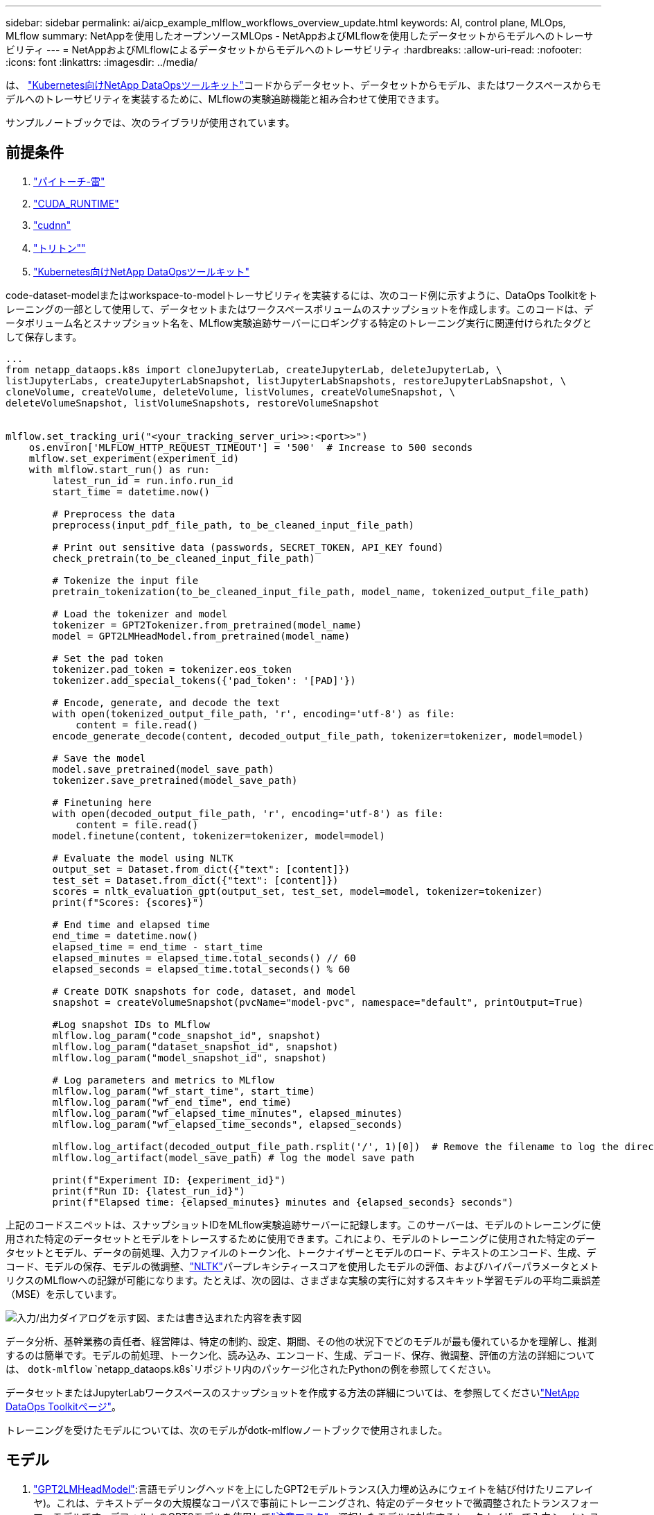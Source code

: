 ---
sidebar: sidebar 
permalink: ai/aicp_example_mlflow_workflows_overview_update.html 
keywords: AI, control plane, MLOps, MLflow 
summary: NetAppを使用したオープンソースMLOps - NetAppおよびMLflowを使用したデータセットからモデルへのトレーサビリティ 
---
= NetAppおよびMLflowによるデータセットからモデルへのトレーサビリティ
:hardbreaks:
:allow-uri-read: 
:nofooter: 
:icons: font
:linkattrs: 
:imagesdir: ../media/


[role="lead"]
は、 https://github.com/NetApp/netapp-dataops-toolkit/tree/main/netapp_dataops_k8s["Kubernetes向けNetApp DataOpsツールキット"^]コードからデータセット、データセットからモデル、またはワークスペースからモデルへのトレーサビリティを実装するために、MLflowの実験追跡機能と組み合わせて使用できます。

サンプルノートブックでは、次のライブラリが使用されています。



== 前提条件

. link:https://lightning.ai/docs/pytorch/stable/starter/installation.html["パイトーチ-雷"^]
. link:https://docs.nvidia.com/cuda/cuda-runtime-api/index.html["CUDA_RUNTIME"^]
. link:https://developer.nvidia.com/cudnn["cudnn"^]
. link:https://developer.nvidia.com/triton-inference-server["トリトン""^]
. link:https://github.com/NetApp/netapp-dataops-toolkit/tree/main/netapp_dataops_k8s["Kubernetes向けNetApp DataOpsツールキット"^]


code-dataset-modelまたはworkspace-to-modelトレーサビリティを実装するには、次のコード例に示すように、DataOps Toolkitをトレーニングの一部として使用して、データセットまたはワークスペースボリュームのスナップショットを作成します。このコードは、データボリューム名とスナップショット名を、MLflow実験追跡サーバーにロギングする特定のトレーニング実行に関連付けられたタグとして保存します。

[source]
----
...
from netapp_dataops.k8s import cloneJupyterLab, createJupyterLab, deleteJupyterLab, \
listJupyterLabs, createJupyterLabSnapshot, listJupyterLabSnapshots, restoreJupyterLabSnapshot, \
cloneVolume, createVolume, deleteVolume, listVolumes, createVolumeSnapshot, \
deleteVolumeSnapshot, listVolumeSnapshots, restoreVolumeSnapshot


mlflow.set_tracking_uri("<your_tracking_server_uri>>:<port>>")
    os.environ['MLFLOW_HTTP_REQUEST_TIMEOUT'] = '500'  # Increase to 500 seconds
    mlflow.set_experiment(experiment_id)
    with mlflow.start_run() as run:
        latest_run_id = run.info.run_id
        start_time = datetime.now()

        # Preprocess the data
        preprocess(input_pdf_file_path, to_be_cleaned_input_file_path)

        # Print out sensitive data (passwords, SECRET_TOKEN, API_KEY found)
        check_pretrain(to_be_cleaned_input_file_path)

        # Tokenize the input file
        pretrain_tokenization(to_be_cleaned_input_file_path, model_name, tokenized_output_file_path)

        # Load the tokenizer and model
        tokenizer = GPT2Tokenizer.from_pretrained(model_name)
        model = GPT2LMHeadModel.from_pretrained(model_name)

        # Set the pad token
        tokenizer.pad_token = tokenizer.eos_token
        tokenizer.add_special_tokens({'pad_token': '[PAD]'})

        # Encode, generate, and decode the text
        with open(tokenized_output_file_path, 'r', encoding='utf-8') as file:
            content = file.read()
        encode_generate_decode(content, decoded_output_file_path, tokenizer=tokenizer, model=model)

        # Save the model
        model.save_pretrained(model_save_path)
        tokenizer.save_pretrained(model_save_path)

        # Finetuning here
        with open(decoded_output_file_path, 'r', encoding='utf-8') as file:
            content = file.read()
        model.finetune(content, tokenizer=tokenizer, model=model)

        # Evaluate the model using NLTK
        output_set = Dataset.from_dict({"text": [content]})
        test_set = Dataset.from_dict({"text": [content]})
        scores = nltk_evaluation_gpt(output_set, test_set, model=model, tokenizer=tokenizer)
        print(f"Scores: {scores}")

        # End time and elapsed time
        end_time = datetime.now()
        elapsed_time = end_time - start_time
        elapsed_minutes = elapsed_time.total_seconds() // 60
        elapsed_seconds = elapsed_time.total_seconds() % 60

        # Create DOTK snapshots for code, dataset, and model
        snapshot = createVolumeSnapshot(pvcName="model-pvc", namespace="default", printOutput=True)

        #Log snapshot IDs to MLflow
        mlflow.log_param("code_snapshot_id", snapshot)
        mlflow.log_param("dataset_snapshot_id", snapshot)
        mlflow.log_param("model_snapshot_id", snapshot)

        # Log parameters and metrics to MLflow
        mlflow.log_param("wf_start_time", start_time)
        mlflow.log_param("wf_end_time", end_time)
        mlflow.log_param("wf_elapsed_time_minutes", elapsed_minutes)
        mlflow.log_param("wf_elapsed_time_seconds", elapsed_seconds)

        mlflow.log_artifact(decoded_output_file_path.rsplit('/', 1)[0])  # Remove the filename to log the directory
        mlflow.log_artifact(model_save_path) # log the model save path

        print(f"Experiment ID: {experiment_id}")
        print(f"Run ID: {latest_run_id}")
        print(f"Elapsed time: {elapsed_minutes} minutes and {elapsed_seconds} seconds")
----
上記のコードスニペットは、スナップショットIDをMLflow実験追跡サーバーに記録します。このサーバーは、モデルのトレーニングに使用された特定のデータセットとモデルをトレースするために使用できます。これにより、モデルのトレーニングに使用された特定のデータセットとモデル、データの前処理、入力ファイルのトークン化、トークナイザーとモデルのロード、テキストのエンコード、生成、デコード、モデルの保存、モデルの微調整、link:https://www.nltk.org/api/nltk.lm.api.html["NLTK"^]パープレキシティースコアを使用したモデルの評価、およびハイパーパラメータとメトリクスのMLflowへの記録が可能になります。たとえば、次の図は、さまざまな実験の実行に対するスキキット学習モデルの平均二乗誤差（MSE）を示しています。

image::aicp_mlrun-mlflow_sklearn-MLmodels_MSEs.png[入力/出力ダイアログを示す図、または書き込まれた内容を表す図]

データ分析、基幹業務の責任者、経営陣は、特定の制約、設定、期間、その他の状況下でどのモデルが最も優れているかを理解し、推測するのは簡単です。モデルの前処理、トークン化、読み込み、エンコード、生成、デコード、保存、微調整、評価の方法の詳細については、 `dotk-mlflow` `netapp_dataops.k8s`リポジトリ内のパッケージ化されたPythonの例を参照してください。

データセットまたはJupyterLabワークスペースのスナップショットを作成する方法の詳細については、を参照してくださいlink:https://github.com/NetApp/netapp-dataops-toolkit["NetApp DataOps Toolkitページ"^]。

トレーニングを受けたモデルについては、次のモデルがdotk-mlflowノートブックで使用されました。



== モデル

. link:https://huggingface.co/docs/transformers/en/model_doc/gpt2#transformers.GPT2LMHeadModel["GPT2LMHeadModel"^]:言語モデリングヘッドを上にしたGPT2モデルトランス(入力埋め込みにウェイトを結び付けたリニアレイヤ)。これは、テキストデータの大規模なコーパスで事前にトレーニングされ、特定のデータセットで微調整されたトランスフォーマーモデルです。デフォルトのGPT2モデルを使用してlink:https://huggingface.co/docs/transformers/en/glossary#attention-mask["注意マスク"^]、選択したモデルに対応するトークナイザーで入力シーケンスをバッチ処理しました。
. link:https://huggingface.co/microsoft/phi-2["PHI-2"^]: Phi-2は27億個のパラメータを持つ変圧器です。Phi-1.5と同じデータソースを使用してトレーニングされ、さまざまなNLP合成テキストとフィルタリングされたWebサイトで構成される新しいデータソースが追加されました(安全性と教育的価値のため)。
. link:https://huggingface.co/xlnet/xlnet-base-cased["XLNet（ベースサイズモデル）"^]:英語で事前トレーニングされたXLNetモデル。link:https://arxiv.org/abs/1906.08237["XLNet:言語理解のための一般化された自動回帰事前トレーニング"^]Yang et al.の論文で紹介され、これで最初にリリースされlink:https://github.com/zihangdai/xlnet/["リポジトリ"^]ました。


結果にlink:https://mlflow.org/docs/latest/model-registry.html#deploy-and-organize-models["MLflowのモデルレジストリ"^]は、次のランダムフォレストモデル、バージョン、およびタグが含まれます。

image::aicp_mlrun-mlflow_sklearn_modelRegistry_sk-learn-random-forest-reg-model_versions.png[入力/出力ダイアログを示す図、または書き込まれた内容を表す図]

Kubernetes経由で推論サーバにモデルを導入するには、次のJupyter Notebookを実行します。この例では、 `dotk-mlflow`パッケージを使用する代わりに、最初のモデルの平均二乗誤差(MSE)を最小化するようにランダムフォレスト回帰モデルアーキテクチャを変更していることに注意してください。したがって、このようなモデルの複数のバージョンをModel Registryで作成します。

[source]
----
from mlflow.models import Model
mlflow.set_tracking_uri("http://<tracking_server_URI_with_port>")
experiment_id='<your_specified_exp_id>'

# Alternatively, you can load the Model object from a local MLmodel file
# model1 = Model.load("~/path/to/my/MLmodel")

from sklearn.datasets import make_regression
from sklearn.ensemble import RandomForestRegressor
from sklearn.metrics import mean_squared_error
from sklearn.model_selection import train_test_split

import mlflow
import mlflow.sklearn
from mlflow.models import infer_signature

# Create a new experiment and get its ID
experiment_id = mlflow.create_experiment(experiment_id)

# Or fetch the ID of the existing experiment
# experiment_id = mlflow.get_experiment_by_name("<your_specified_exp_id>").experiment_id

with mlflow.start_run(experiment_id=experiment_id) as run:
    X, y = make_regression(n_features=4, n_informative=2, random_state=0, shuffle=False)
    X_train, X_test, y_train, y_test = train_test_split(
        X, y, test_size=0.2, random_state=42
    )
    params = {"max_depth": 2, "random_state": 42}
    model = RandomForestRegressor(**params)
    model.fit(X_train, y_train)

    # Infer the model signature
    y_pred = model.predict(X_test)
    signature = infer_signature(X_test, y_pred)

    # Log parameters and metrics using the MLflow APIs
    mlflow.log_params(params)
    mlflow.log_metrics({"mse": mean_squared_error(y_test, y_pred)})

    # Log the sklearn model and register as version 1
    mlflow.sklearn.log_model(
        sk_model=model,
        artifact_path="sklearn-model",
        signature=signature,
        registered_model_name="sk-learn-random-forest-reg-model",
    )
----
Jupyter Notebookセルの実行結果は次のようになります。モデルはバージョンとしてモデル `3`レジストリに登録されます。

....
Registered model 'sk-learn-random-forest-reg-model' already exists. Creating a new version of this model...
2024/09/12 15:23:36 INFO mlflow.store.model_registry.abstract_store: Waiting up to 300 seconds for model version to finish creation. Model name: sk-learn-random-forest-reg-model, version 3
Created version '3' of model 'sk-learn-random-forest-reg-model'.
....
Model Registryでは、必要なモデル、バージョン、タグを保存した後、モデルのトレーニングに使用された特定のデータセット、モデル、コード、およびデータの処理、トークナイザーとモデルのロード、テキストのエンコード、生成、デコード、モデルの保存、モデルの微調整、NLTK Perplexity Scoreログまたはその他の適切なメトリクスを使用してモデルを評価すること `snapshot_id`'s and your chosen metrics to MLflow by choosing the corerct experiment under `mlrun`ができます。

image::aicp_jhub_mlrun-experiments.png[入力/出力ダイアログを示す図、または書き込まれた内容を表す図]

同様に `phi-2_finetuned_model`、 `torch`ライブラリを使用してGPUまたはvGPUを使用して量子化された重みを計算したの場合、次の中間アーティファクトを検査できます。これにより、ワークフロー全体のパフォーマンス最適化、拡張性（スループット/ SLA保証）、コスト削減が可能になります。

image::aicp_jhub_mlrun-torch_artifacts.png[入力/出力ダイアログを示す図、または書き込まれた内容を表す図]

Scikit-LearnとMLflowを使用して1回の実験を実行する場合、次の図は生成されたアーティファクト、 `conda`環境、 `MLmodel`ファイル、 `MLmodel`およびディレクトリを示しています。

image::aicp_jhub_mlrun-mlflow_sklearn-MLmodel.png[入力/出力ダイアログを示す図、または書き込まれた内容を表す図]

お客様は、「デフォルト」、「ステージ」、「プロセス」、「ボトルネック」などのタグを指定して、AIワークフローのさまざまな特性を整理したり、最新の結果を記録したり、 `contributors`データサイエンスチームの開発者の進捗状況を追跡したりすることができます。デフォルトタグ""の場合、 `mlflow.log-model.history` `mlflow.runName` `mlflow.source.type` `mlflow.source.name` `mlflow.user`JupyterHubの現在アクティブなファイルナビゲータタブの下に、、、、およびが保存されている場合は、次の手順を実行します。

image::aicp_jhub_mlrun-mlflow-tags.png[入力/出力ダイアログを示す図、または書き込まれた内容を表す図]

最後に、ユーザは独自に指定されたJupyter Workspaceを使用できます。このワークスペースはバージョン管理され、Kubernetesクラスタ内の永続ボリューム要求（PVC）に格納されます。次の図は、 `netapp_dataops.k8s`Pythonパッケージを含むJupyterワークスペースと、正常に作成されたの結果を示してい `VolumeSnapshot`ます。

image::aicp_jhub_dotk_nb_cvs_usrWsVol.png[入力/出力ダイアログを示す図、または書き込まれた内容を表す図]

業界で実績のあるネットアップのSnapshot®やその他のテクノロジを使用して、エンタープライズレベルのデータ保護、移動、効率的な圧縮を実現しました。その他のAIのユースケースについては、のlink:https://docs.netapp.com/us-en/netapp-solutions/ai/aipod_nv_intro.html["NetApp AIPod"^]ドキュメントを参照してください。
